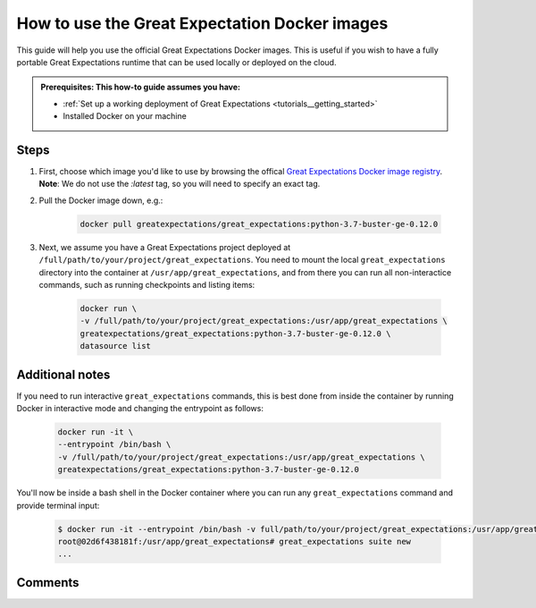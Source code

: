 .. _how_to_guides__miscellaneous__how_to_use_official_docker_images:

How to use the Great Expectation Docker images
=================================

This guide will help you use the official Great Expectations Docker images.
This is useful if you wish to have a fully portable Great Expectations runtime that can be used locally or deployed on the cloud.

.. admonition:: Prerequisites: This how-to guide assumes you have:

  - :ref:`Set up a working deployment of Great Expectations <tutorials__getting_started>`
  - Installed Docker on your machine

Steps
-----

#. First, choose which image you'd like to use by browsing the offical `Great Expectations Docker image registry <https://hub.docker.com/r/greatexpectations/great_expectations/tags>`_.
   **Note**: We do not use the `:latest` tag, so you will need to specify an exact tag.

#. Pull the Docker image down, e.g.:

    .. code-block:: bash

        docker pull greatexpectations/great_expectations:python-3.7-buster-ge-0.12.0

#. Next, we assume you have a Great Expectations project deployed at ``/full/path/to/your/project/great_expectations``. You need to mount the local ``great_expectations`` directory into the container at ``/usr/app/great_expectations``, and from there you can run all non-interactice commands, such as running checkpoints and listing items:

    .. code-block:: bash

        docker run \
        -v /full/path/to/your/project/great_expectations:/usr/app/great_expectations \
        greatexpectations/great_expectations:python-3.7-buster-ge-0.12.0 \
        datasource list


Additional notes
----------------

If you need to run interactive ``great_expectations`` commands, this is best done from inside the container by running Docker in interactive mode and changing the entrypoint as follows:

    .. code-block:: bash

        docker run -it \
        --entrypoint /bin/bash \
        -v /full/path/to/your/project/great_expectations:/usr/app/great_expectations \
        greatexpectations/great_expectations:python-3.7-buster-ge-0.12.0


You'll now be inside a bash shell in the Docker container where you can run any ``great_expectations`` command and provide terminal input:

    .. code-block:: bash

        $ docker run -it --entrypoint /bin/bash -v full/path/to/your/project/great_expectations:/usr/app/great_expectations greatexpectations/great_expectations:python-3.7-buster-ge-0.12.0
        root@02d6f438181f:/usr/app/great_expectations# great_expectations suite new
        ...

Comments
--------

.. discourse::
   :topic_identifier: 317

